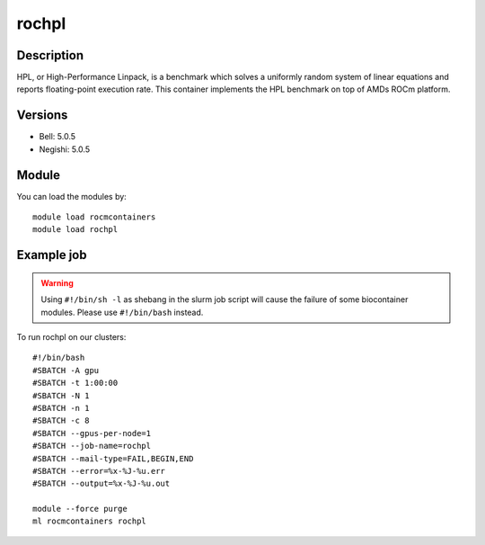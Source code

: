 .. _backbone-label:

rochpl
==============================

Description
~~~~~~~~
HPL, or High-Performance Linpack, is a benchmark which solves a uniformly random system of linear equations and reports floating-point execution rate. This container implements the HPL benchmark on top of AMDs ROCm platform.

Versions
~~~~~~~~
- Bell: 5.0.5
- Negishi: 5.0.5

Module
~~~~~~~~
You can load the modules by::

    module load rocmcontainers
    module load rochpl

Example job
~~~~~
.. warning::
    Using ``#!/bin/sh -l`` as shebang in the slurm job script will cause the failure of some biocontainer modules. Please use ``#!/bin/bash`` instead.

To run rochpl on our clusters::

    #!/bin/bash
    #SBATCH -A gpu
    #SBATCH -t 1:00:00
    #SBATCH -N 1
    #SBATCH -n 1
    #SBATCH -c 8
    #SBATCH --gpus-per-node=1
    #SBATCH --job-name=rochpl
    #SBATCH --mail-type=FAIL,BEGIN,END
    #SBATCH --error=%x-%J-%u.err
    #SBATCH --output=%x-%J-%u.out

    module --force purge
    ml rocmcontainers rochpl

